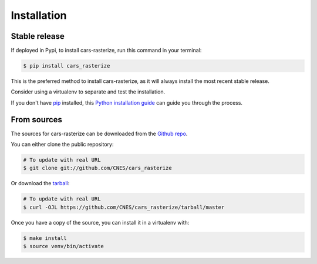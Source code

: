 .. highlight:: shell

============
Installation
============


Stable release
--------------

If deployed in Pypi, to install cars-rasterize, run this command in your terminal:

.. code-block:: console

    $ pip install cars_rasterize

This is the preferred method to install cars-rasterize, as it will always install the most recent stable release.

Consider using a virtualenv to separate and test the installation.

If you don't have `pip`_ installed, this `Python installation guide`_ can guide
you through the process.

.. _pip: https://pip.pypa.io
.. _Python installation guide: http://docs.python-guide.org/en/latest/starting/installation/


From sources
------------

The sources for cars-rasterize can be downloaded from the `Github repo`_.

You can either clone the public repository:

.. code-block:: console

    # To update with real URL
    $ git clone git://github.com/CNES/cars_rasterize

Or download the `tarball`_:

.. code-block:: console

    # To update with real URL
    $ curl -OJL https://github.com/CNES/cars_rasterize/tarball/master

Once you have a copy of the source, you can install it in a virtualenv with:

.. code-block:: console

    $ make install
    $ source venv/bin/activate


.. _Github repo: https://github.com/CNES/cars_rasterize
.. _tarball: https://github.com/CNES/cars_rasterize/tarball/master
